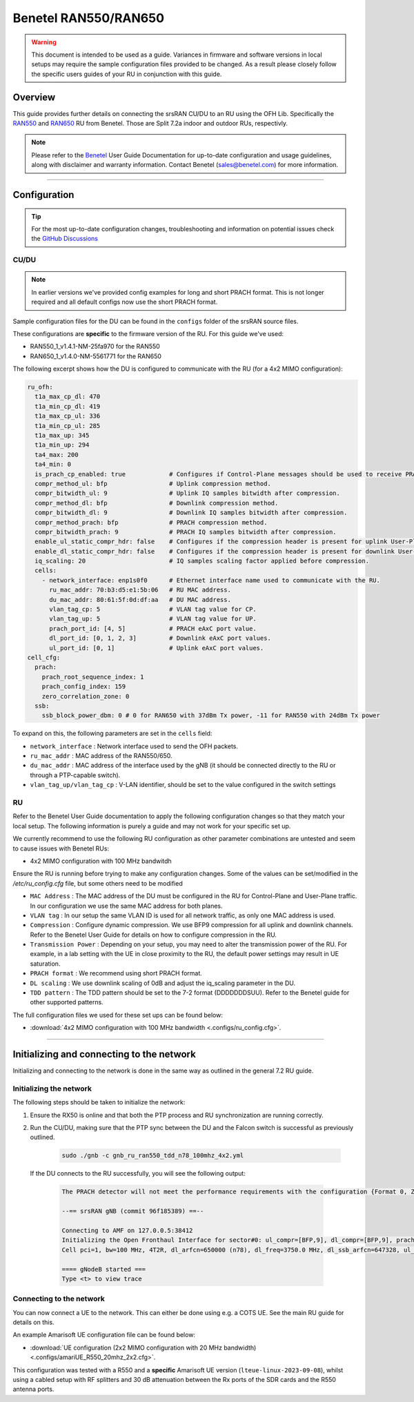 .. _r550:

Benetel RAN550/RAN650
#####################

.. warning::

  This document is intended to be used as a guide. Variances in firmware and software versions in local setups may require the sample configuration files provided to be changed. As a result please closely follow the specific users guides of your RU in conjunction with this guide.

Overview
********

This guide provides further details on connecting the srsRAN CU/DU to an RU using the OFH Lib. Specifically the `RAN550 <https://benetel.com/ran550/>`_ and `RAN650 <https://benetel.com/ran650/>`_ RU from Benetel. Those are Split 7.2a indoor and outdoor RUs, respectivly.

.. note::
  Please refer to the `Benetel <https://www.benetel.com/>`_ User Guide Documentation for up-to-date configuration and usage guidelines, along with disclaimer and warranty information. Contact Benetel (sales@benetel.com) for more information.

-----

Configuration
*************

.. tip::

  For the most up-to-date configuration changes, troubleshooting and information on potential issues check the `GitHub Discussions <https://github.com/srsran/srsRAN_Project/discussions>`_

CU/DU
=====

.. note::
  In earlier versions we've provided config examples for long and short PRACH format.
  This is not longer required and all default configs now use the short PRACH format.

Sample configuration files for the DU can be found in the ``configs`` folder of the srsRAN source files. 

These configurations are **specific** to the firmware version of the RU. For this guide we've used:

- RAN550_1_v1.4.1-NM-25fa970 for the RAN550
- RAN650_1_v1.4.0-NM-5561771 for the RAN650

The following excerpt shows how the DU is configured to communicate with the RU (for a 4x2 MIMO configuration):

.. code-block:: yaml

  ru_ofh:
    t1a_max_cp_dl: 470
    t1a_min_cp_dl: 419
    t1a_max_cp_ul: 336
    t1a_min_cp_ul: 285
    t1a_max_up: 345
    t1a_min_up: 294
    ta4_max: 200
    ta4_min: 0
    is_prach_cp_enabled: true            # Configures if Control-Plane messages should be used to receive PRACH messages.
    compr_method_ul: bfp                 # Uplink compression method.
    compr_bitwidth_ul: 9                 # Uplink IQ samples bitwidth after compression.
    compr_method_dl: bfp                 # Downlink compression method.
    compr_bitwidth_dl: 9                 # Downlink IQ samples bitwidth after compression.
    compr_method_prach: bfp              # PRACH compression method.
    compr_bitwidth_prach: 9              # PRACH IQ samples bitwidth after compression.
    enable_ul_static_compr_hdr: false    # Configures if the compression header is present for uplink User-Plane messages (false) or not present (true).
    enable_dl_static_compr_hdr: false    # Configures if the compression header is present for downlink User-Plane messages (false) or not present (true).
    iq_scaling: 20                       # IQ samples scaling factor applied before compression.
    cells:
      - network_interface: enp1s0f0      # Ethernet interface name used to communicate with the RU.
        ru_mac_addr: 70:b3:d5:e1:5b:06   # RU MAC address.
        du_mac_addr: 80:61:5f:0d:df:aa   # DU MAC address.
        vlan_tag_cp: 5                   # VLAN tag value for CP.
        vlan_tag_up: 5                   # VLAN tag value for UP.
        prach_port_id: [4, 5]            # PRACH eAxC port value.
        dl_port_id: [0, 1, 2, 3]         # Downlink eAxC port values.
        ul_port_id: [0, 1]               # Uplink eAxC port values.
  cell_cfg:
    prach:
      prach_root_sequence_index: 1
      prach_config_index: 159
      zero_correlation_zone: 0
    ssb:
      ssb_block_power_dbm: 0 # 0 for RAN650 with 37dBm Tx power, -11 for RAN550 with 24dBm Tx power

To expand on this, the following parameters are set in the ``cells`` field:

- ``network_interface`` : Network interface used to send the OFH packets.
- ``ru_mac_addr`` : MAC address of the RAN550/650.
- ``du_mac_addr`` : MAC address of the interface used by the gNB (it should be connected directly to the RU or through a PTP-capable switch).
- ``vlan_tag_up/vlan_tag_cp`` : V-LAN identifier, should be set to the value configured in the switch settings

RU
=====

Refer to the Benetel User Guide documentation to apply the following configuration changes so that they match your local setup. The following information is purely a guide and may not work for your specific set up.

We currently recommend to use the following RU configuration as other parameter combinations are untested and seem to
cause issues with Benetel RUs:

- 4x2 MIMO configuration with 100 MHz bandwitdh

Ensure the RU is running before trying to make any configuration changes. Some
of the values can be set/modified in the `/etc/ru_config.cfg` file, but some others need to be modified

- ``MAC Address`` : The MAC address of the DU must be configured in the RU for Control-Plane and User-Plane traffic. In our configuration we use the same MAC address for both planes.
- ``VLAN tag`` : In our setup the same VLAN ID is used for all network traffic, as only one MAC address is used.
- ``Compression`` : Configure dynamic compression. We use BFP9 compression for all uplink and downlink channels. Refer to the Benetel User Guide for details on how to configure compression in the RU.
- ``Transmission Power`` : Depending on your setup, you may need to alter the transmission power of the RU. For example, in a lab setting with the UE in close proximity to the RU, the default power settings may result in UE saturation.
- ``PRACH format`` : We recommend using short PRACH format.
- ``DL scaling`` : We use downlink scaling of 0dB and adjust the iq_scaling parameter in the DU.
- ``TDD pattern`` : The TDD pattern should be set to the 7-2 format (DDDDDDDSUU). Refer to the Benetel guide for other supported patterns.

The full configuration files we used for these set ups can be found below:

- :download:`4x2 MIMO configuration with 100 MHz bandwidth <.configs/ru_config.cfg>`.

-----

Initializing and connecting to the network
******************************************

Initializing and connecting to the network is done in the same way as outlined in the general 7.2 RU guide.

Initializing the network
========================

The following steps should be taken to initialize the network:

1. Ensure the RX50 is online and that both the PTP process and RU synchronization are running correctly.

2. Run the CU/DU, making sure that the PTP sync between the DU and the Falcon switch is successful as previously outlined.

    .. code-block:: bash

      sudo ./gnb -c gnb_ru_ran550_tdd_n78_100mhz_4x2.yml

  If the DU connects to the RU successfully, you will see the following output:

    .. code-block:: bash

        The PRACH detector will not meet the performance requirements with the configuration {Format 0, ZCZ 0, SCS 1.25kHz, Rx ports 1}.

        --== srsRAN gNB (commit 96f185389) ==--

        Connecting to AMF on 127.0.0.5:38412
        Initializing the Open Fronthaul Interface for sector#0: ul_compr=[BFP,9], dl_compr=[BFP,9], prach_compr=[BFP,9], prach_cp_enabled=false, downlink_broadcast=false
        Cell pci=1, bw=100 MHz, 4T2R, dl_arfcn=650000 (n78), dl_freq=3750.0 MHz, dl_ssb_arfcn=647328, ul_freq=3750.0 MHz

        ==== gNodeB started ===
        Type <t> to view trace

Connecting to the network
=========================

You can now connect a UE to the network. This can either be done using e.g. a COTS UE. See the main RU guide for details on this.

An example Amarisoft UE configuration file can be found below:

- :download:`UE configuration (2x2 MIMO configuration with 20 MHz bandwidth)  <.configs/amariUE_R550_20mhz_2x2.cfg>`.

This configuration was tested with a R550 and a **specific** Amarisoft UE version (``lteue-linux-2023-09-08``), whilst using a cabled setup with RF splitters and 30 dB attenuation between the Rx ports of the SDR cards and the R550 antenna ports.
